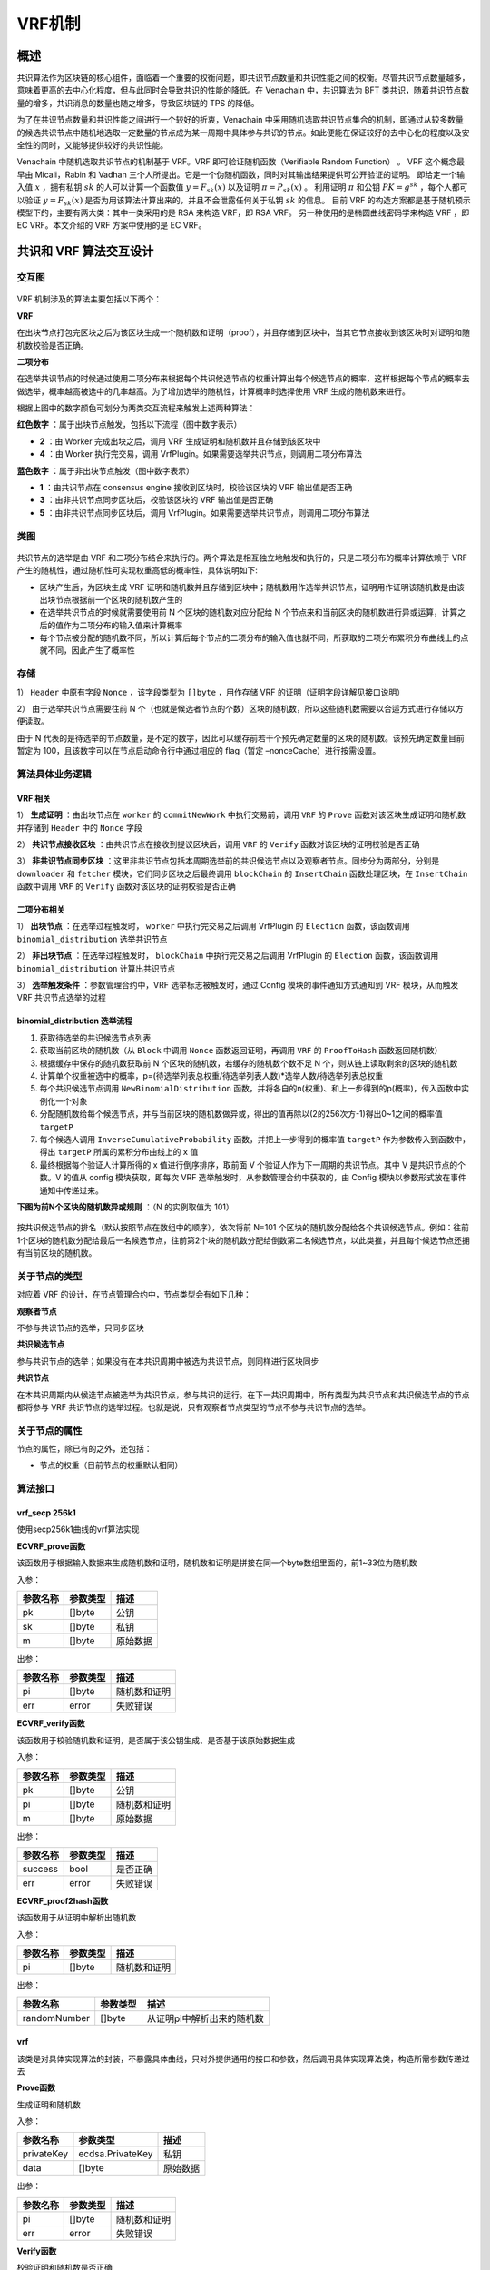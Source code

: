 .. _vrf:

==========
VRF机制
==========

概述
======

共识算法作为区块链的核心组件，面临着一个重要的权衡问题，即共识节点数量和共识性能之间的权衡。尽管共识节点数量越多，意味着更高的去中心化程度，但与此同时会导致共识的性能的降低。在 Venachain 中，共识算法为 BFT 类共识，随着共识节点数量的增多，共识消息的数量也随之增多，导致区块链的 TPS 的降低。

为了在共识节点数量和共识性能之间进行一个较好的折衷，Venachain 中采用随机选取共识节点集合的机制，即通过从较多数量的候选共识节点中随机地选取一定数量的节点成为某一周期中具体参与共识的节点。如此便能在保证较好的去中心化的程度以及安全性的同时，又能够提供较好的共识性能。

Venachain 中随机选取共识节点的机制基于 VRF。VRF 即可验证随机函数（Verifiable Random Function） 。 
VRF 这个概念最早由 Micali，Rabin 和 Vadhan 三个人所提出。它是一个伪随机函数，同时对其输出结果提供可公开验证的证明。
即给定一个输入值 :math:`x` ，拥有私钥 :math:`sk` 的人可以计算一个函数值
:math:`y=F_{sk}(x)` 以及证明 :math:`\pi=P_{sk}(x)` 。 利用证明
:math:`\pi` 和公钥 :math:`PK=g^{sk}` ，每个人都可以验证
:math:`y=F_{sk}(x)` 是否为用该算法计算出来的，并且不会泄露任何关于私钥
:math:`sk` 的信息。 
目前 VRF 的构造方案都是基于随机预示模型下的，主要有两大类：其中一类采用的是 RSA 来构造 VRF，即 RSA VRF。
另一种使用的是椭圆曲线密码学来构造 VRF ，即 EC VRF。本文介绍的 VRF 方案中使用的是 EC VRF。

共识和 VRF 算法交互设计
=========================

交互图
^^^^^^^^^^

.. figure:: ../../../images/design/consensus/vrf_Interaction.png

VRF 机制涉及的算法主要包括以下两个： 

**VRF**

在出块节点打包完区块之后为该区块生成一个随机数和证明（proof），并且存储到区块中，当其它节点接收到该区块时对证明和随机数校验是否正确。

**二项分布**

在选举共识节点的时候通过使用二项分布来根据每个共识候选节点的权重计算出每个候选节点的概率，这样根据每个节点的概率去做选举，概率越高被选中的几率越高。为了增加选举的随机性，计算概率时选择使用 VRF 生成的随机数来进行。

根据上图中的数字颜色可划分为两类交互流程来触发上述两种算法： 

**红色数字** ：属于出块节点触发，包括以下流程（图中数字表示）

-  **2** ：由 Worker 完成出块之后，调用 VRF 生成证明和随机数并且存储到该区块中

-  **4** ：由 Worker 执行完交易，调用 VrfPlugin。如果需要选举共识节点，则调用二项分布算法

**蓝色数字** ：属于非出块节点触发（图中数字表示）

-  **1** ：由共识节点在 consensus engine 接收到区块时，校验该区块的 VRF 输出值是否正确

-  **3** ：由非共识节点同步区块后，校验该区块的 VRF 输出值是否正确

-  **5** ：由非共识节点同步区块后，调用 VrfPlugin。如果需要选举共识节点，则调用二项分布算法

类图
^^^^^

.. figure:: ../../../images/design/consensus/vrf_classes.png

共识节点的选举是由 VRF 和二项分布结合来执行的。两个算法是相互独立地触发和执行的，只是二项分布的概率计算依赖于 VRF 产生的随机性，通过随机性可实现权重高低的概率性，具体说明如下: 

-  区块产生后，为区块生成 VRF 证明和随机数并且存储到区块中；随机数用作选举共识节点，证明用作证明该随机数是由该出块节点根据前一个区块的随机数产生的

-  在选举共识节点的时候就需要使用前 N 个区块的随机数对应分配给 N 个节点来和当前区块的随机数进行异或运算，计算之后的值作为二项分布的输入值来计算概率

-  每个节点被分配的随机数不同，所以计算后每个节点的二项分布的输入值也就不同，所获取的二项分布累积分布曲线上的点就不同，因此产生了概率性

.. figure:: ../../../images/design/consensus/vrf_bd_process.png

存储
^^^^^

1） ``Header`` 中原有字段 ``Nonce`` ，该字段类型为 ``[]byte`` ，用作存储 VRF 的证明（证明字段详解见接口说明）

2） 由于选举共识节点需要往前 N 个（也就是候选者节点的个数）区块的随机数，所以这些随机数需要以合适方式进行存储以方便读取。

由于 N 代表的是待选举的节点数量，是不定的数字，因此可以缓存前若干个预先确定数量的区块的随机数。该预先确定数量目前暂定为 100，且该数字可以在节点启动命令行中通过相应的 flag（暂定 –nonceCache）进行按需设置。

算法具体业务逻辑
^^^^^^^^^^^^^^^^^^^

VRF 相关
-----------

1） **生成证明** ：由出块节点在 ``worker`` 的 ``commitNewWork`` 中执行交易前，调用 ``VRF`` 的 ``Prove`` 函数对该区块生成证明和随机数并存储到 ``Header`` 中的 ``Nonce`` 字段

2） **共识节点接收区块** ：由共识节点在接收到提议区块后，调用 ``VRF`` 的 ``Verify`` 函数对该区块的证明校验是否正确

3） **非共识节点同步区块** ：这里非共识节点包括本周期选举前的共识候选节点以及观察者节点。同步分为两部分，分别是 ``downloader`` 和 ``fetcher`` 模块，它们同步区块之后最终调用 ``blockChain`` 的 ``InsertChain`` 函数处理区块，在 ``InsertChain`` 函数中调用 ``VRF`` 的 ``Verify`` 函数对该区块的证明校验是否正确

二项分布相关
---------------

1） **出块节点** ：在选举过程触发时， ``worker`` 中执行完交易之后调用 VrfPlugin 的 ``Election`` 函数，该函数调用 ``binomial_distribution`` 选举共识节点

2） **非出块节点** ：在选举过程触发时， ``blockChain`` 中执行完交易之后调用 VrfPlugin 的 ``Election`` 函数，该函数调用 ``binomial_distribution`` 计算出共识节点

3） **选举触发条件** ：参数管理合约中，VRF 选举标志被触发时，通过 Config 模块的事件通知方式通知到 VRF 模块，从而触发 VRF 共识节点选举的过程

binomial_distribution 选举流程
----------------------------------

1) 获取待选举的共识候选节点列表

2) 获取当前区块的随机数（从 ``Block`` 中调用 ``Nonce`` 函数返回证明，再调用 ``VRF`` 的 ``ProofToHash`` 函数返回随机数）

3) 根据缓存中保存的随机数获取前 N 个区块的随机数，若缓存的随机数个数不足 N 个，则从链上读取剩余的区块的随机数

4) 计算单个权重被选中的概率，p=(待选举列表总权重/待选举列表人数)*选举人数/待选举列表总权重

5) 每个共识候选节点调用 ``NewBinomialDistribution`` 函数，并将各自的n(权重)、和上一步得到的p(概率)，传入函数中实例化一个对象

6) 分配随机数给每个候选节点，并与当前区块的随机数做异或，得出的值再除以(2的256次方-1)得出0~1之间的概率值 ``targetP``

7) 每个候选人调用 ``InverseCumulativeProbability`` 函数，并把上一步得到的概率值 ``targetP`` 作为参数传入到函数中，得出 ``targetP`` 所属的累积分布曲线上的 ``x`` 值

8) 最终根据每个验证人计算所得的 x 值进行倒序排序，取前面 V 个验证人作为下一周期的共识节点。其中 V 是共识节点的个数。V 的值从 config 模块获取，即每次 VRF 选举触发时，从参数管理合约中获取的，由 Config 模块以参数形式放在事件通知中传递过来。

**下图为前N个区块的随机数异或规则** ：（N 的实例取值为 101）

.. figure:: ../../../images/design/consensus/vrf_ramdom_xor.png

按共识候选节点的排名（默认按照节点在数组中的顺序），依次将前 N=101 个区块的随机数分配给各个共识候选节点。例如：往前1个区块的随机数分配给最后一名候选节点，往前第2个块的随机数分配给倒数第二名候选节点，以此类推，并且每个候选节点还拥有当前区块的随机数。

关于节点的类型
^^^^^^^^^^^^^^^^^

对应着 VRF 的设计，在节点管理合约中，节点类型会有如下几种： 

**观察者节点**

不参与共识节点的选举，只同步区块

**共识候选节点**

参与共识节点的选举；如果没有在本共识周期中被选为共识节点，则同样进行区块同步

**共识节点**

在本共识周期内从候选节点被选举为共识节点，参与共识的运行。在下一共识周期中，所有类型为共识节点和共识候选节点的节点都将参与 VRF 共识节点的选举过程。也就是说，只有观察者节点类型的节点不参与共识节点的选举。

关于节点的属性
^^^^^^^^^^^^^^^^

节点的属性，除已有的之外，还包括：

-  节点的权重（目前节点的权重默认相同）

算法接口
^^^^^^^^^^^^^

vrf_secp 256k1
-----------------

使用secp256k1曲线的vrf算法实现

**ECVRF_prove函数**

该函数用于根据输入数据来生成随机数和证明，随机数和证明是拼接在同一个byte数组里面的，前1~33位为随机数

入参： 

======== ======== ========
参数名称 参数类型 描述
======== ======== ========
pk       []byte   公钥
sk       []byte   私钥
m        []byte   原始数据
======== ======== ========

出参： 

======== ======== ============
参数名称 参数类型 描述
======== ======== ============
pi       []byte   随机数和证明
err      error    失败错误
======== ======== ============

**ECVRF_verify函数**

该函数用于校验随机数和证明，是否属于该公钥生成、是否基于该原始数据生成

入参： 

======== ======== ============
参数名称 参数类型 描述
======== ======== ============
pk       []byte   公钥
pi       []byte   随机数和证明
m        []byte   原始数据
======== ======== ============

出参：

======== ======== ========
参数名称 参数类型 描述
======== ======== ========
success  bool     是否正确
err      error    失败错误
======== ======== ========

**ECVRF_proof2hash函数**

该函数用于从证明中解析出随机数

入参： 

======== ======== ============
参数名称 参数类型 描述
======== ======== ============
pi       []byte   随机数和证明
======== ======== ============

出参： 

============ ======== ==========================
参数名称     参数类型 描述
============ ======== ==========================
randomNumber []byte   从证明pi中解析出来的随机数
============ ======== ==========================

vrf
----

该类是对具体实现算法的封装，不暴露具体曲线，只对外提供通用的接口和参数，然后调用具体实现算法类，构造所需参数传递过去

**Prove函数**

生成证明和随机数

入参：

========== ================ ========
参数名称   参数类型         描述
========== ================ ========
privateKey ecdsa.PrivateKey 私钥
data       []byte           原始数据
========== ================ ========

出参： 

======== ======== ============
参数名称 参数类型 描述
======== ======== ============
pi       []byte   随机数和证明
err      error    失败错误
======== ======== ============

**Verify函数**

校验证明和随机数是否正确

入参： 

========= =============== ============
参数名称  参数类型        描述
========= =============== ============
publicKey ecdsa.PublicKey 公钥
pi        []byte          证明和随机数
data      []byte          原始数据
========= =============== ============

出参： 

======== ======== ========
参数名称 参数类型 描述
======== ======== ========
success  bool     是否正确
err      error    失败错误
======== ======== ========

**ProofToHash函数**

通过证明解析出随机数

入参： 

======== ======== ============
参数名称 参数类型 描述
======== ======== ============
pi       []byte   证明和随机数
======== ======== ============

出参：

============ ======== ==========================
参数名称     参数类型 描述
============ ======== ==========================
randomNumber []byte   从证明pi中解析出来的随机数
============ ======== ==========================

binomial_distribution
--------------------------

二项分布算法的实现

**NewBinomialDistribution函数**

实例化一个二项分布对象，用作计算概率曲线的，由两个参数来构成：次数和概率

入参： 

======== ======== ==================================
参数名称 参数类型 描述
======== ======== ==================================
n        int      权重值（伯努利实验的次数）
p        float64  成功概率值（单次伯努利实验的概率）
======== ======== ==================================

出参： 

==================== ==================== ==============
参数名称             参数类型             描述
==================== ==================== ==============
binomialDistribution BinomialDistribution 二项分布结构体
==================== ==================== ==============

**CumulativeProbability函数**

累积分布函数，计算曲线上到某点（某次）为止的范围的概率值

入参： 

======== ======== ====
参数名称 参数类型 描述
======== ======== ====
x        int      次数
======== ======== ====

出参： 

======== ======== =============
参数名称 参数类型 描述
======== ======== =============
ret      float64  x点上的概率值
======== ======== =============

**InverseCumulativeProbability函数**

累积分布函数，通过概率值反向计算出概率所属的某点的值x

入参： 

======== ======== ====================
参数名称 参数类型 描述
======== ======== ====================
p        float64  某点（某次）的概率值
======== ======== ====================

出参： 

======== ======== =====================
参数名称 参数类型 描述
======== ======== =====================
x        int      概率值对应的某点的x值
======== ======== =====================